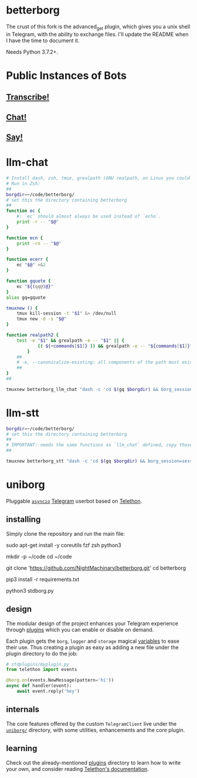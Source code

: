 * betterborg
The crust of this fork is the advanced_get plugin, which gives you a unix shell in Telegram, with the ability to exchange files. I'll update the README when I have the time to document it.

Needs Python 3.7.2+.

* Public Instances of Bots
** [[https://t.me/llm_stt_bot][Transcribe!]]

** [[https://t.me/vlm_chat_bot][Chat!]]

** [[https://t.me/say_this_bot][Say!]]

* llm-chat
#+begin_src zsh :eval never
# Install dash, zsh, tmux, grealpath (GNU realpath, on Linux you could probably use `alias grealpath=realpath`)
# Run in Zsh:
##
borgdir=~/code/betterborg/
# set this the directory containing betterborg
##
function ec {
    #: `ec` should almost always be used instead of `echo`.
    print -r -- "$@"
}

function ecn {
    print -rn -- "$@"
}

function ecerr {
    ec "$@" >&2
}

function gquote {
    ec "${(qq@)@}"
}
alias gq=gquote

tmuxnew () {
    tmux kill-session -t "$1" &> /dev/null
    tmux new -d -s "$@"
}

function realpath2 {
    test -e "$1" && grealpath -e -- "$1" || {
            (( ${+commands[$1]} )) && grealpath -e -- "${commands[$1]}"
        }
    ##
    # -e, --canonicalize-existing: all components of the path must exist
    ##
}
##

tmuxnew betterborg_llm_chat "dash -c 'cd $(gq $borgdir) && borg_session=session_llm_chat borg_plugin_path=llm_chat_plugins borg_brish_count=1 $(gq "$(realpath2 python3)") $(gq $borgdir/stdborg.py)'"
#+end_src

* llm-stt
#+begin_src zsh :eval never
borgdir=~/code/betterborg/
# set this the directory containing betterborg
##
# IMPORTANT: needs the same functions as `llm_chat` defined, copy those function definitions here before running!
##

tmuxnew betterborg_stt "dash -c 'cd $(gq $borgdir) && borg_session=session_stt borg_plugin_path=stt_plugins borg_brish_count=1 $(gq "$(realpath2 python3)") $(gq $borgdir/stdborg.py)'"
#+end_src

* uniborg
Pluggable [[https://docs.python.org/3/library/asyncio.html][=asyncio=]] [[https://telegram.org][Telegram]] userbot based on [[https://github.com/LonamiWebs/Telethon][Telethon]].

** installing
Simply clone the repository and run the main file:

#+begin_example zsh
sudo apt-get install -y coreutils fzf zsh python3

mkdir -p ~/code
cd ~/code

git clone 'https://github.com/NightMachinary/betterborg.git'
cd betterborg

pip3 install -r requirements.txt

python3 stdborg.py
#+end_example

** design
The modular design of the project enhances your Telegram experience through [[https://github.com/uniborg/uniborg/tree/master/stdplugins][plugins]] which you can enable or disable on demand.

Each plugin gets the =borg=, =logger= and =storage= magical [[https://github.com/uniborg/uniborg/blob/4805f2f6de7d734c341bb978318f44323ad525f1/uniborg/uniborg.py#L66-L68][variables]] to ease their use. Thus creating a plugin as easy as adding a new file under the plugin directory to do the job:

#+begin_src python
  # stdplugins/myplugin.py
  from telethon import events

  @borg.on(events.NewMessage(pattern='hi'))
  async def handler(event):
      await event.reply('hey')
#+end_src

** internals
The core features offered by the custom =TelegramClient= live under the [[https://github.com/uniborg/uniborg/tree/master/uniborg][=uniborg/=]] directory, with some utilities, enhancements and the core plugin.

** learning
Check out the already-mentioned [[https://github.com/uniborg/uniborg/tree/master/stdplugins][plugins]] directory to learn how to write your own, and consider reading [[http://telethon.readthedocs.io/][Telethon's documentation]].
